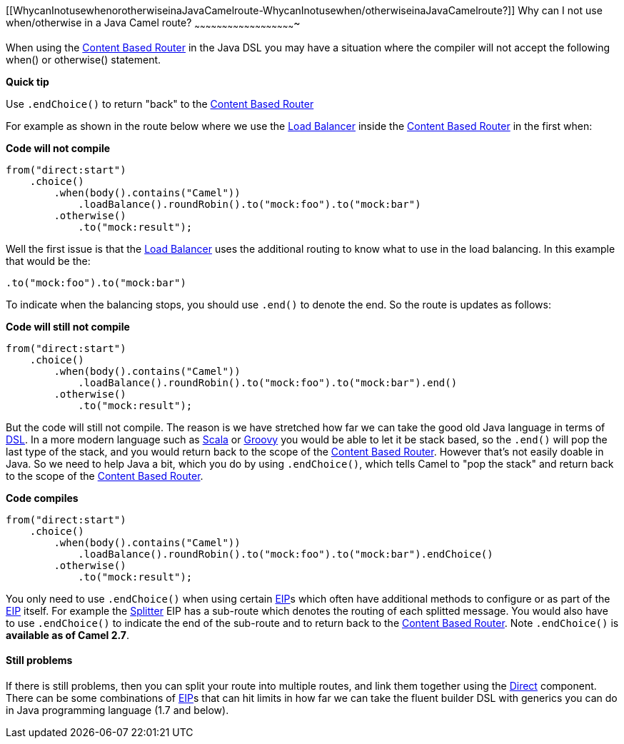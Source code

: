 [[ConfluenceContent]]
[[WhycanInotusewhenorotherwiseinaJavaCamelroute-WhycanInotusewhen/otherwiseinaJavaCamelroute?]]
Why can I not use when/otherwise in a Java Camel route?
~~~~~~~~~~~~~~~~~~~~~~~~~~~~~~~~~~~~~~~~~~~~~~~~~~~~~~~

When using the link:content-based-router.html[Content Based Router] in
the Java DSL you may have a situation where the compiler will not accept
the following when() or otherwise() statement.

**Quick tip**

Use `.endChoice()` to return "back" to the
link:content-based-router.html[Content Based Router]

For example as shown in the route below where we use the
link:load-balancer.html[Load Balancer] inside the
link:content-based-router.html[Content Based Router] in the first when:

*Code will not compile*

[source,brush:,java;,gutter:,false;,theme:,Default]
----
from("direct:start")
    .choice()
        .when(body().contains("Camel"))
            .loadBalance().roundRobin().to("mock:foo").to("mock:bar")
        .otherwise()
            .to("mock:result");
----

Well the first issue is that the link:load-balancer.html[Load Balancer]
uses the additional routing to know what to use in the load balancing.
In this example that would be the:

[source,brush:,java;,gutter:,false;,theme:,Default]
----
.to("mock:foo").to("mock:bar")
----

To indicate when the balancing stops, you should use `.end()` to denote
the end. So the route is updates as follows:

*Code will still not compile*

[source,brush:,java;,gutter:,false;,theme:,Default]
----
from("direct:start")
    .choice()
        .when(body().contains("Camel"))
            .loadBalance().roundRobin().to("mock:foo").to("mock:bar").end()
        .otherwise()
            .to("mock:result");
----

But the code will still not compile. The reason is we have stretched how
far we can take the good old Java language in terms of
link:dsl.html[DSL]. In a more modern language such as
link:scala-dsl.html[Scala] or link:groovy.html[Groovy] you would be able
to let it be stack based, so the `.end()` will pop the last type of the
stack, and you would return back to the scope of the
link:content-based-router.html[Content Based Router]. However that's not
easily doable in Java. So we need to help Java a bit, which you do by
using `.endChoice()`, which tells Camel to "pop the stack" and return
back to the scope of the link:content-based-router.html[Content Based
Router].

*Code compiles*

[source,brush:,java;,gutter:,false;,theme:,Default]
----
from("direct:start")
    .choice()
        .when(body().contains("Camel"))
            .loadBalance().roundRobin().to("mock:foo").to("mock:bar").endChoice()
        .otherwise()
            .to("mock:result");
----

You only need to use `.endChoice()` when using certain
link:eip.html[EIP]s which often have additional methods to configure or
as part of the link:eip.html[EIP] itself. For example the
link:splitter.html[Splitter] EIP has a sub-route which denotes the
routing of each splitted message. You would also have to use
`.endChoice()` to indicate the end of the sub-route and to return back
to the link:content-based-router.html[Content Based Router]. Note
`.endChoice()` is *available as of Camel 2.7*.

[[WhycanInotusewhenorotherwiseinaJavaCamelroute-Stillproblems]]
Still problems
^^^^^^^^^^^^^^

If there is still problems, then you can split your route into multiple
routes, and link them together using the link:direct.html[Direct]
component. +
There can be some combinations of link:eip.html[EIP]s that can hit
limits in how far we can take the fluent builder DSL with generics you
can do in Java programming language (1.7 and below).
